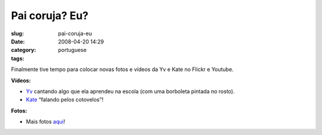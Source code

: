 Pai coruja? Eu?
###############
:slug: pai-coruja-eu
:date: 2008-04-20 14:29
:category:
:tags: portuguese

Finalmente tive tempo para colocar novas fotos e vídeos da Yv e Kate no
Flickr e Youtube.

**Vídeos:**

-  `Yv <http://www.youtube.com/watch?v=W32lZ704Zyc>`__ cantando algo que
   ela aprendeu na escola (com uma borboleta pintada no rosto).

-  `Kate <http://www.youtube.com/watch?v=ttSfKb_uzxo>`__ “falando pelos
   cotovelos”!

**Fotos:**

|Reading time|

-  Mais fotos `aqui <http://www.flickr.com/photos/ogmaciel/>`__!

.. |Reading time| image:: http://farm4.static.flickr.com/3010/2427778251_1e355de956_o.jpg
   :target: http://www.flickr.com/photos/ogmaciel/2427778251/
